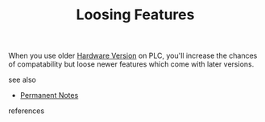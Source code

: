 # Title must come at the end
#+TITLE: Loosing Features
#+STARTUP: overview
# Find tags by asking;
# 1) Topic tag: What are related words to this note?
# 2) Context tag: What is the main idea of this note?
#+ROAM_TAGS: plc tia-portal permanent
#+CREATED: [2021-07-05 Pzt]
#+LAST_MODIFIED: [2021-07-05 Pzt 10:23]

# You can link multiple Concepts and Permanent Notes!
When you use older [[file:20210705102107-permanent-hardware_version.org][Hardware Version]] on PLC, you'll increase the chances of compatability but loose newer features which come with later versions.

 - see also ::
# Continuation or Related notes here
    + [[file:20210614003742-keyword-permanent_notes.org][Permanent Notes]]

- references ::

